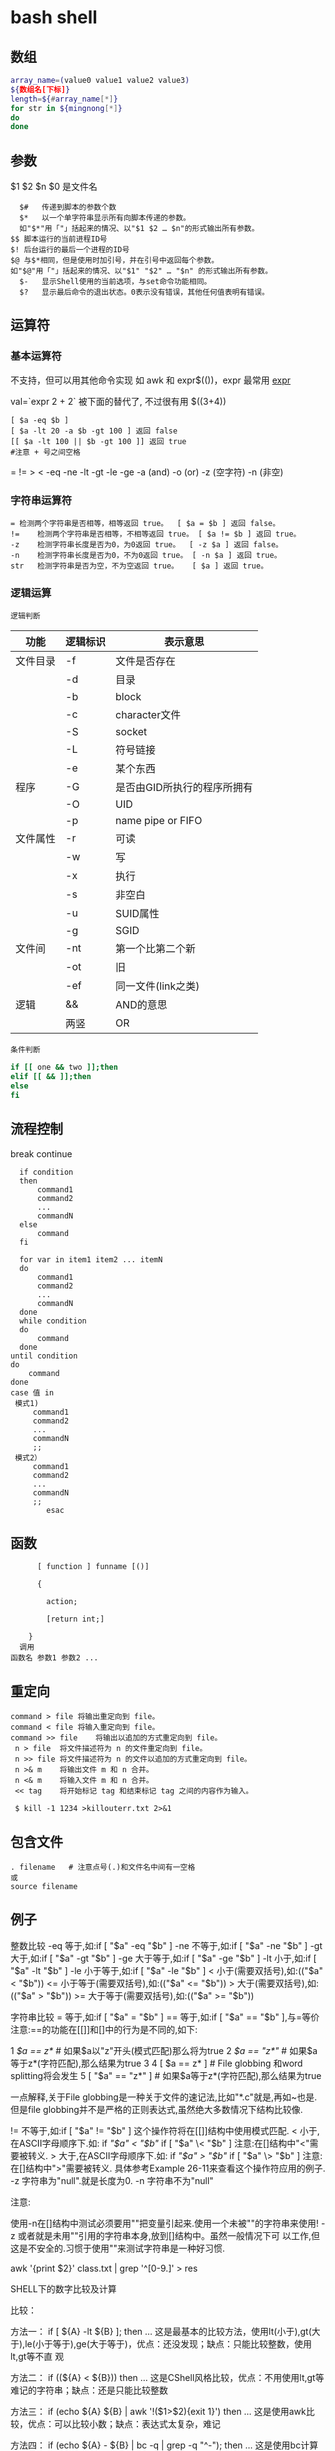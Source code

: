﻿* bash shell
** 数组
   #+BEGIN_SRC bash
     array_name=(value0 value1 value2 value3)
     ${数组名[下标]}
     length=${#array_name[*]}
     for str in ${mingnong[*]}
     do
     done
   #+END_SRC
** 参数
   $1 $2 $n
   $0 是文件名
   #+BEGIN_SRC shell
       $#	传递到脚本的参数个数
       $*	以一个单字符串显示所有向脚本传递的参数。
       如"$*"用「"」括起来的情况、以"$1 $2 … $n"的形式输出所有参数。
     $$	脚本运行的当前进程ID号
     $!	后台运行的最后一个进程的ID号
     $@	与$*相同，但是使用时加引号，并在引号中返回每个参数。
     如"$@"用「"」括起来的情况、以"$1" "$2" … "$n" 的形式输出所有参数。
       $-	显示Shell使用的当前选项，与set命令功能相同。
       $?	显示最后命令的退出状态。0表示没有错误，其他任何值表明有错误。
   #+END_SRC
** 运算符
*** 基本运算符
 不支持，但可以用其他命令实现 如 awk 和 expr$(())，expr 最常用
    [[file:image/expr][expr]] 
   
    val=`expr 2 + 2` 被下面的替代了, 不过很有用
    $((3+4))
    #+BEGIN_SRC shell
          [ $a -eq $b ] 
          [ $a -lt 20 -a $b -gt 100 ] 返回 false
          [[ $a -lt 100 || $b -gt 100 ]] 返回 true
          #注意 + 号之间空格
    #+END_SRC
    = != > < -eq -ne -lt -gt -le -ge -a (and) -o (or) -z (空字符)
    -n (非空)

*** 字符串运算符
  #+BEGIN_SRC shell
  =	检测两个字符串是否相等，相等返回 true。	[ $a = $b ] 返回 false。
  !=	检测两个字符串是否相等，不相等返回 true。	[ $a != $b ] 返回 true。
  -z	检测字符串长度是否为0，为0返回 true。	[ -z $a ] 返回 false。
  -n	检测字符串长度是否为0，不为0返回 true。	[ -n $a ] 返回 true。
  str	检测字符串是否为空，不为空返回 true。	[ $a ] 返回 true。
  #+END_SRC
*** 逻辑运算
    : 逻辑判断
 # TITLE shell 的逻辑判断式
 | 功能     | 逻辑标识 | 表示意思                    |
 |----------+----------+-----------------------------|
 | 文件目录 | -f       | 文件是否存在                |
 |          | -d       | 目录                        |
 |          | -b       | block                       |
 |          | -c       | character文件               |
 |          | -S       | socket                      |
 |          | -L       | 符号链接                    |
 |          | -e       | 某个东西                    |
 |----------+----------+-----------------------------|
 | 程序     | -G       | 是否由GID所执行的程序所拥有 |
 |          | -O       | UID                         |
 |          | -p       | name pipe or FIFO           |
 |----------+----------+-----------------------------|
 | 文件属性 | -r       | 可读                        |
 |          | -w       | 写                          |
 |          | -x       | 执行                        |
 |          | -s       | 非空白                      |
 |          | -u       | SUID属性                    |
 |          | -g       | SGID                        |
 |----------+----------+-----------------------------|
 | 文件间   | -nt      | 第一个比第二个新            |
 |          | -ot      | 旧                          |
 |          | -ef      | 同一文件(link之类)          |
 |----------+----------+-----------------------------|
 | 逻辑     | &&       | AND的意思                   |
 |          | 两竖     | OR                          |
 |----------+----------+-----------------------------|
 : 条件判断
 #+BEGIN_SRC bash
 if [[ one && two ]];then
 elif [[ && ]];then
 else
 fi
 #+END_SRC
** 流程控制
   break continue
 #+BEGIN_SRC shell
     if condition
     then
         command1 
         command2
         ...
         commandN
     else
         command
     fi

     for var in item1 item2 ... itemN
     do
         command1
         command2
         ...
         commandN
     done
     while condition
     do
         command
     done
   until condition
   do
       command
   done
   case 值 in
    模式1)
        command1
        command2
        ...
        commandN
        ;;
    模式2）
        command1
        command2
        ...
        commandN
        ;;
           esac
 #+END_SRC
** 函数
   #+BEGIN_SRC shell
       [ function ] funname [()]

       {

         action;

         [return int;]

     }
   调用
 函数名 参数1 参数2 ...
   #+END_SRC
** 重定向
   #+BEGIN_SRC shell
     command > file	将输出重定向到 file。
     command < file	将输入重定向到 file。
     command >> file	将输出以追加的方式重定向到 file。
      n > file	将文件描述符为 n 的文件重定向到 file。
      n >> file	将文件描述符为 n 的文件以追加的方式重定向到 file。
      n >& m	将输出文件 m 和 n 合并。
      n <& m	将输入文件 m 和 n 合并。
      << tag	将开始标记 tag 和结束标记 tag 之间的内容作为输入。
 
      $ kill -1 1234 >killouterr.txt 2>&1
   #+END_SRC
** 包含文件
 #+BEGIN_SRC shell
 . filename   # 注意点号(.)和文件名中间有一空格
 或
 source filename
 #+END_SRC
** 例子
   整数比较
   -eq 等于,如:if [ "$a" -eq "$b" ]
   -ne 不等于,如:if [ "$a" -ne "$b" ]
   -gt 大于,如:if [ "$a" -gt "$b" ]
   -ge 大于等于,如:if [ "$a" -ge "$b" ]
   -lt 小于,如:if [ "$a" -lt "$b" ]
   -le 小于等于,如:if [ "$a" -le "$b" ]
   < 小于(需要双括号),如:(("$a" < "$b"))
   <= 小于等于(需要双括号),如:(("$a" <= "$b"))
   > 大于(需要双括号),如:(("$a" > "$b"))
   >= 大于等于(需要双括号),如:(("$a" >= "$b"))

字符串比较
= 等于,如:if [ "$a" = "$b" ]
== 等于,如:if [ "$a" == "$b" ],与=等价
注意:==的功能在[[]]和[]中的行为是不同的,如下:

1 [[ $a == z* ]] # 如果$a以"z"开头(模式匹配)那么将为true
2 [[ $a == "z*" ]] # 如果$a等于z*(字符匹配),那么结果为true
3
4 [ $a == z* ] # File globbing 和word splitting将会发生
5 [ "$a" == "z*" ] # 如果$a等于z*(字符匹配),那么结果为true

一点解释,关于File globbing是一种关于文件的速记法,比如"*.c"就是,再如~也是.
但是file globbing并不是严格的正则表达式,虽然绝大多数情况下结构比较像.

!= 不等于,如:if [ "$a" != "$b" ]
这个操作符将在[[]]结构中使用模式匹配.
< 小于,在ASCII字母顺序下.如:
if [[ "$a" < "$b" ]]
if [ "$a" \< "$b" ]
注意:在[]结构中"<"需要被转义.
> 大于,在ASCII字母顺序下.如:
if [[ "$a" > "$b" ]]
if [ "$a" \> "$b" ]
注意:在[]结构中">"需要被转义.
具体参考Example 26-11来查看这个操作符应用的例子.
-z 字符串为"null".就是长度为0.
-n 字符串不为"null"

注意:

使用-n在[]结构中测试必须要用""把变量引起来.使用一个未被""的字符串来使用! -z
或者就是未用""引用的字符串本身,放到[]结构中。虽然一般情况下可
以工作,但这是不安全的.习惯于使用""来测试字符串是一种好习惯.

awk '{print $2}' class.txt | grep '^[0-9.]' > res

SHELL下的数字比较及计算

比较：

方法一： if [ ${A} -lt ${B} ]; then ...
这是最基本的比较方法，使用lt(小于),gt(大于),le(小于等于),ge(大于等于)，优点：还没发现；缺点：只能比较整数，使用lt,gt等不直
观

方法二： if ((${A} < ${B})) then ...
这是CShell风格比较，优点：不用使用lt,gt等难记的字符串；缺点：还是只能比较整数

方法三： if (echo ${A} ${B} | awk '!($1>$2){exit 1}') then ...
这是使用awk比较，优点：可以比较小数；缺点：表达式太复杂，难记

方法四： if (echo ${A} - ${B} | bc -q | grep -q "^-"); then ...
这是使用bc计算比较，优点：可以比较小数；缺点：表达式更复杂，难记

计算：
方法一：typeset C=$(expr ${A} + ${B});
SHELL中的基本工具，优点：方便检测变量是否为数字；缺点：只能计算整数，且只能计算加减法，不能计算乘除法

方法二：let "C=${A}+${B}"; 或 let "C=A+B"
内嵌命令计算，优点：能计算乘除法及位运算等；缺点：只能计算整数

方法三：typeset C=$((A+B))
CShell风格的计算，优点：能计算乘除法及位运算等，简介，编写方便；缺点：不能计算小数

方法四：typeset C=${echo ${A} ${B} | awk '{print $1+$2}')
使用awk计算，优点：能计算小数，可以实现多种计算方式，计算灵活；缺点：表达式太复杂

方法五：typeset C=${echo ${A} + ${B} | bc -q)
使用awk计算，优点：能计算小数，计算方式比awk还多，计算灵活；缺点：表达式太复杂，小数点后面的位数必须使用scale=N来设置，否
则可能会将结果截断为整数

特殊字符

符号使用
；一般情况我们输出完一个命令需要按一个回车，如果你想在一行执行多个命令，中间可以用；号分割 cd /home ; ls
\* 表示任意字符（正则）
? 任一个字符
[abc] 列表项之一
[^abc] 对于列表取非也可以使用范围 [a-z] [0-9] [A-Z](所有字符和数字)
{} 循环列表时用 touch_{1,2,3}时就会建立touch_1,touch_2,touch_3循环出这三个文件，也会用 echo ${ab}c
~ home目录cd ~ （普通通话进入的是/home目录下用户自己的家目录）
$ 提取变量值
`` $() 命令替换touch `date +%F_\`date +%T\`` touch $(date +%F_$(date +%T))
$[] 整数计算 echo $[2+3] - * / % 浮点数用 echo "scale=3; 10/3" | bc -l (bc用于计算的)
\ 转义后面的字符串 echo \\ 输出\ 转义特殊字符，为防止被SHELL解释bash中的特殊字符
"" '' 带空格串将空格视为串的一部分 echo "abc xyz" echo 'abc xyz'
`` 命令替换取命令的执行结果
$() 同上，但它弥补了``的嵌套缺陷
@ 无特殊含义
# 注释（一般编程都需要加注释，让其他团队队员对自己写的程序功能了解）
$ 变量取值
$() 命令替换
${} 变量名的范围
% 杀后台经常jobs号，取模运算(大家对取模应该并不陌生)
^ 取非和！雷同
& 用进程后台处理， &&用于逻辑与
\* 匹配任意字符串；计算乘法
() 子进程执行
- 减号，区间，cd - 回到上层目录，杀掉当前jobs

_ （下划线）无特殊含义
+ 加号；杀掉当前jobs（进程）
= 赋值
| 管道，|| 逻辑或
\ 转义当一些特殊符号如$是一个变量需要转义才不被bash解析
{} 命令列表 {ls;cd /;}
[] 字符通配符，[]也是用于测试命令
：空命令真值
；命令结束符
"" 软引 '' 硬引
< 输入重定向
> 输出重定向
>& 合并2和1输出
, 枚举分隔符
. 当前目录
/ 目录分隔符
? 单个字符
回车命令执行

这篇文章主要介绍了Linux Shell中的特殊符号和含义简明总结,本文汇总了包含了绝大部份的Shell特殊符号,对每一个符号的作用做了总
结,需要的朋友可以参考下

在Linux Shell中有很多的特殊符号，这对于我们写Shell脚本时要特别留意：一方面要知道这些特殊符号的用法，这些符号用好了可以达到
事半功倍的效果；但另一方面要避免这些特殊符号的过度使用而导致脚本难以调试、难以阅读。

这些特殊符号罗列出来大致如下：
复制代码代码如下:
# ; ;; . , / / ‘string'| ! $ ${} $? $$ $* “string”* ** ? : ^ $# $@ `command`{} [] [[]] () (()) || && {xx,yy,zz,…}~ ~+ ~- &
/ + – %= == !=

输出/输入重导向：
复制代码代码如下:
> >> < << : > &> 2&> 2<>>& >&2

下面就逐一介绍这些特殊符号的含义和用法……

# 井号 (comments)
这几乎是个满场都有的符号。
#!/bin/bash
井号也常出现在一行的开头，或者位于完整指令之后，这类情况表示符号后面的是注解文字，不会被执行。
# This line is comments.
echo “a = $a” # a = 0
由于这个特性，当临时不想执行某行指令时，只需在该行开头加上 # 就行了。这常用在撰写过程中。
#echo “a = $a” # a = 0
如果被用在指令中，或者引号双引号括住的话，或者在倒斜线的后面，那他就变成一般符号，不具上述的特殊功能。

~ 帐户的 home 目录
算是个常见的符号，代表使用者的 home 目录：cd ~；也可以直接在符号后加上某帐户的名称：cd ~user
或者当成是路径的一部份：~/bin；~+ 当前的工作目录，这个符号代表当前的工作目录，她和内建指令 pwd 的作用是相同的。
# echo ~+/var/log
~- 上次的工作目录，这个符号代表上次的工作目录。
# echo ~-/etc/httpd/logs

; 分号 (Command separator)
在 shell 中，担任”连续指令”功能的符号就是”分号”。譬如以下的例子：cd ~/backup ; mkdir startup ; cp ~/.* startup/.

;; 连续分号 (Terminator)
专用在 case 的选项，担任 Terminator 的角色。
case “$fop” inhelp) echo “Usage: Command -help -version filename” ;;version) echo “version 0.1″ ;;esac

. 逗号 (dot)
在 shell 中，使用者应该都清楚，一个 dot 代表当前目录，两个 dot 代表上层目录。
CDPATH=.:~:/home:/home/web:/var:/usr/local
在上行 CDPATH 的设定中，等号后的 dot 代表的就是当前目录的意思。
如果档案名称以 dot 开头，该档案就属特殊档案，用 ls 指令必须加上 -a 选项才会显示。除此之外，在 regular expression 中，一个
dot 代表匹配一个字元。

‘string' 单引号 (single quote)
被单引号用括住的内容，将被视为单一字串。在引号内的代表变数的$符号，没有作用，也就是说，他被视为一般符号处理，防止任何变量
替换。
heyyou=homeecho ‘$heyyou' # We get $heyyou

“string” 双引号 (double quote)
被双引号用括住的内容，将被视为单一字串。它防止通配符扩展，但允许变量扩展。这点与单引数的处理方式不同。
heyyou=homeecho “$heyyou” # We get home
`command` 倒引号 (backticks)
在前面的单双引号，括住的是字串，但如果该字串是一列命令列，会怎样？答案是不会执行。要处理这种情况，我们得用倒单引号来做。
fdv=`date +%F`echo “Today $fdv”
在倒引号内的 date +%F 会被视为指令，执行的结果会带入 fdv 变数中。

, 逗点 (comma)
这个符号常运用在运算当中当做”区隔”用途。如下例
#!/bin/bashlet “t1 = ((a = 5 + 3, b = 7 – 1, c = 15 / 3))”echo “t1 = $t1, a = $a, b = $b”

/ 斜线 (forward slash)
在路径表示时，代表目录。
cd /etc/rc.dcd ../..cd /
通常单一的 / 代表 root 根目录的意思；在四则运算中，代表除法的符号。
let “num1 = ((a = 10 / 2, b = 25 / 5))”

\ 倒斜线 (escape)
在交互模式下的escape 字元，有几个作用；放在指令前，有取消 aliases 的作用；放在特殊符号前，则该特殊符号的作用消失；放在指令
的最末端，表示指令连接下一行。
# type rm
rm is aliased to `rm -i'
# \rm .\*.log
上例，我在 rm 指令前加上 escape 字元，作用是暂时取消别名的功能，将 rm 指令还原。
# bkdir=/home
# echo “Backup dir, \$bkdir = $bkdir”
Backup dir, $bkdir = /home
上例 echo 内的 \$bkdir，escape 将 $ 变数的功能取消了，因此，会输出 $bkdir，而第二个 $bkdir 则会输出变数的内容 /home。

| 管道 (pipeline)
pipeline 是 UNIX 系统，基础且重要的观念。连结上个指令的标准输出，做为下个指令的标准输入。
who | wc -l
善用这个观念，对精简 script 有相当的帮助。

! 惊叹号(negate or reverse)
通常它代表反逻辑的作用，譬如条件侦测中，用 != 来代表”不等于”
if [ "$?" != 0 ]thenecho “Executes error”exit 1fi
在规则表达式中她担任 “反逻辑” 的角色
ls a[!0-9]
上例，代表显示除了a0, a1 …. a9 这几个文件的其他文件。

: 冒号
在 bash 中，这是一个内建指令：”什么事都不干”，但返回状态值 0。
:
echo $? # 回应为 0
: > f.$$
上面这一行，相当于 cat /dev/null > f.$$。不仅写法简短了，而且执行效率也好上许多。
有时，也会出现以下这类的用法
: ${HOSTNAME?} ${USER?} ${MAIL?}
这行的作用是，检查这些环境变数是否已设置，没有设置的将会以标准错误显示错误讯息。像这种检查如果使用类似 test 或 if 这类的做
法，基本上也可以处理，但都比不上上例的简洁与效率。
除了上述之外，还有一个地方必须使用冒号
PATH=$PATH:$HOME/fbin:$HOME/fperl:/usr/local/mozilla
在使用者自己的HOME 目录下的 .bash_profile 或任何功能相似的档案中，设定关于”路径”的场合中，我们都使用冒号，来做区隔。

? 问号 (wild card)
在文件名扩展(Filename expansion)上扮演的角色是匹配一个任意的字元，但不包含 null 字元。
# ls a?a1
善用她的特点，可以做比较精确的档名匹配。

\* 星号 (wild card)
相当常用的符号。在文件名扩展(Filename expansion)上，她用来代表任何字元，包含 null 字元。
# ls a*a a1 access_log
在运算时，它则代表 “乘法”。
let “fmult=2*3″
除了内建指令 let，还有一个关于运算的指令 expr，星号在这里也担任”乘法”的角色。不过在使用上得小心，他的前面必须加上escape 字
元。

\** 次方运算
两个星号在运算时代表 “次方” 的意思。
let “sus=2**3″echo “sus = $sus” # sus = 8

$ 钱号(dollar sign)
变量替换(Variable Substitution)的代表符号。
vrs=123echo “vrs = $vrs” # vrs = 123
另外，在 Regular Expressions 里被定义为 “行” 的最末端 (end-of-line)。这个常用在 grep、sed、awk 以及 vim(vi) 当中。

${} 变量的正规表达式
bash 对 ${} 定义了不少用法。以下是取自线上说明的表列
${parameter:-word} ${parameter:=word} ${parameter:?word} ${parameter:+word} ${parameter:offset} ${parameter:offset:length}
${!prefix*} ${#parameter} ${parameter#word} ${parameter##word} ${parameter%word} ${parameter%%word} ${parameter/pattern/
string} ${parameter//pattern/string}

$*引用script 的执行引用变量，引用参数的算法与一般指令相同，指令本身为0，其后为1，然后依此类推。引用变量的代表方式如下：
$0, $1, $2, $3, $4, $5, $6, $7, $8, $9, ${10}, ${11}…..
个位数的，可直接使用数字，但两位数以上，则必须使用 {} 符号来括住。
$* 则是代表所有引用变量的符号。使用时，得视情况加上双引号。
echo “$*”
还有一个与 $* 具有相同作用的符号，但效用与处理方式略为不同的符号。

$@
$@ 与 $* 具有相同作用的符号，不过她们两者有一个不同点。
符号 $* 将所有的引用变量视为一个整体。但符号 $@ 则仍旧保留每个引用变量的区段观念。
$#
这也是与引用变量相关的符号，她的作用是告诉你，引用变量的总数量是多少。
echo “$#”

$? 状态值 (status variable)
一般来说，UNIX(linux) 系统的进程以执行系统调用exit() 来结束的。这个回传值就是status值。回传给父进程，用来检查子进程的执行
状态。
一般指令程序倘若执行成功，其回传值为 0；失败为 1。
tar cvfz dfbackup.tar.gz /home/user > /dev/nullecho “$?”$$
由于进程的ID是唯一的，所以在同一个时间，不可能有重复性的 PID。有时，script 会需要产生临时文件，用来存放必要的资料。而此
script 亦有可能在同一时间被使用者们使用。在这种情况下，固定文件名在写法上就显的不可靠。唯有产生动态文件名，才能符合需要。
符号$$ 或许可以符合这种需求。它代表当前shell 的 PID。
echo “$HOSTNAME, $USER, $MAIL” > ftmp.$$
使用它来作为文件名的一部份，可以避免在同一时间，产生相同文件名的覆盖现象。
ps: 基本上，系统会回收执行完毕的 PID，然后再次依需要分配使用。所以 script 即使临时文件是使用动态档名的写法，如果 script 执
行完毕后仍不加以清除，会产生其他问题。
() 指令群组 (command group)
用括号将一串连续指令括起来，这种用法对 shell 来说，称为指令群组。如下面的例子：(cd ~ ; vcgh=`pwd` ; echo $vcgh)，指令群组
有一个特性，shell会以产生 subshell 来执行这组指令。因此，在其中所定义的变数，仅作用于指令群组本身。我们来看个例子
# cat ftmp-01#!/bin/basha=fsh(a=incg ; echo -e “/n $a /n”)echo $a# ./ftmp-01incgfsh
除了上述的指令群组，括号也用在 array 变数的定义上；另外也应用在其他可能需要加上escape 字元才能使用的场合，如运算式。

(())
这组符号的作用与 let 指令相似，用在算数运算上，是 bash 的内建功能。所以，在执行效率上会比使用 let 指令要好许多。
#!/bin/bash(( a = 10 ))echo -e “inital value, a = $a/n”(( a++ ))echo “after a++, a = $a”

{} 大括号 (Block of code)
有时候 script 当中会出现，大括号中会夹着一段或几段以”分号”做结尾的指令或变数设定。
# cat ftmp-02#!/bin/basha=fsh{a=inbc ; echo -e “/n $a /n”}echo $a# ./ftmp-02inbcinbc
这种用法与上面介绍的指令群组非常相似，但有个不同点，它在当前的 shell 执行，不会产生 subshell。
大括号也被运用在 “函数” 的功能上。广义地说，单纯只使用大括号时，作用就像是个没有指定名称的函数一般。因此，这样写 script 也
是相当好的一件事。尤其对输出输入的重导向上，这个做法可精简 script 的复杂度。
此外，大括号还有另一种用法，如下
{xx,yy,zz,…}
这种大括号的组合，常用在字串的组合上，来看个例子
mkdir {userA,userB,userC}-{home,bin,data}
我们得到 userA-home, userA-bin, userA-data, userB-home, userB-bin, userB-data, userC-home, userC-bin, userC-data，这几个目
录。这组符号在适用性上相当广泛。能加以善用的话，回报是精简与效率。像下面的例子
chown root /usr/{ucb/{ex,edit},lib/{ex?.?*,how_ex}}
如果不是因为支援这种用法，我们得写几行重复几次呀！

[] 中括号
常出现在流程控制中，扮演括住判断式的作用。if [ "$?" != 0 ]thenecho “Executes error”exit 1fi
这个符号在正则表达式中担任类似 “范围” 或 “集合” 的角色
rm -r 200[1234]
上例，代表删除 2001, 2002, 2003, 2004 等目录的意思。

[[]]
这组符号与先前的 [] 符号，基本上作用相同，但她允许在其中直接使用 || 与 && 逻辑等符号。
#!/bin/bashread akif [[ $ak > 5 || $ak < 9 ]]thenecho $akfi || 逻辑符号这个会时常看到，代表 or 逻辑的符号。 && 逻辑符号这
个也会常看到，代表 and 逻辑的符号。 & 后台工作单一个& 符号，且放在完整指令列的最后端，即表示将该指令列放入后台中工作。 tar
cvfz data.tar.gz data > /dev/null &
/ 单字边界
这组符号在规则表达式中，被定义为”边界”的意思。譬如，当我们想找寻 the 这个单字时，如果我们用
grep the FileA
你将会发现，像 there 这类的单字，也会被当成是匹配的单字。因为 the 正巧是 there 的一部份。如果我们要必免这种情况，就得加上
“边界” 的符号
grep ‘/' FileA

+ 加号 (plus)
在运算式中，她用来表示 “加法”。
expr 1 + 2 + 3
此外在规则表达式中，用来表示”很多个”的前面字元的意思。
# grep '10/+9′ fileB109100910000910000931010009#这个符号在使用时，前面必须加上 escape 字元。

- 减号 (dash)
在运算式中，她用来表示 “减法”。
expr 10 – 2
此外也是系统指令的选项符号。
ls -expr 10 – 2
在 GNU 指令中，如果单独使用 – 符号，不加任何该加的文件名称时，代表”标准输入”的意思。这是 GNU 指令的共通选项。譬如下例
tar xpvf -
这里的 – 符号，既代表从标准输入读取资料。
不过，在 cd 指令中则比较特别
cd -
这代表变更工作目录到”上一次”工作目录。

% 除法 (Modulo)
在运算式中，用来表示 “除法”。
expr 10 % 2
此外，也被运用在关于变量的规则表达式当中的下列
${parameter%word}${parameter%%word}
一个 % 表示最短的 word 匹配，两个表示最长的 word 匹配。
** set 设定参数变量
   #+BEGIN_SRC shell
     #!/bin/bashh
     echo the date is $(date)
     set $(date)
     echo The month is $2
     exit 0

   #+END_SRC
    set命令用于设置shell。
    set指令能设置所使用shell的执行方式，可依照不同的需求来做设置。

语法
set [+-abCdefhHklmnpPtuvx]
参数说明：

-a 　标示已修改的变量，以供输出至环境变量。
-b 　使被中止的后台程序立刻回报执行状态。
-C 　转向所产生的文件无法覆盖已存在的文件。
-d 　Shell预设会用杂凑表记忆使用过的指令，以加速指令的执行。使用-d参数可取消。
-e 　若指令传回值不等于0，则立即退出shell。
-f　 　取消使用通配符。
-h 　自动记录函数的所在位置。
-H Shell 　可利用"!"加<指令编号>的方式来执行history中记录的指令。
-k 　指令所给的参数都会被视为此指令的环境变量。
-l 　记录for循环的变量名称。
-m 　使用监视模式。
-n 　只读取指令，而不实际执行。
-p 　启动优先顺序模式。
-P 　启动-P参数后，执行指令时，会以实际的文件或目录来取代符号连接。
-t 　执行完随后的指令，即退出shell。
-u 　当执行时使用到未定义过的变量，则显示错误信息。
-v 　显示shell所读取的输入值。
-x 　执行指令后，会先显示该指令及所下的参数。
+<参数> 　取消某个set曾启动的参数。
** 库
*** shift 把参数左移一位
*** trap 一般是收到信号，进行收尾工作
   [[file:image/trap.png][trap]] 
   第一次 会执行中断，第二次中断清除，会直接退出
    trap -l 查看信号
    trap command signal
    trap - INT 清除中断
*** exec [-cl] [-a name] [command [arguments]]
   1. 执行新进程, 现在这个是父进程
   2.修改当前文件描述符 exec 3 < afile, 很少用 
*** 命令执行 $(command) 不要用 `command`
*** i/o
   read
** 功能调用 
  要想 一段字符当命令运行， 用 $() 或 `` 
* shell mode 
** shell 集成工具
*** 定义shell 
    #+BEGIN_SRC lisp 
      '((shell :variables shell-default-shell 'eshell)))
    #+END_SRC
    可选
 - =eshell=
 - =shell=
 - =term=
 - =ansi-term=
 - =multi-term=
 通过 spc ' 可快速访问
*** 配置 shell
 #+BEGIN_SRC lisp
    (setq-default dotspacemacs-configuration-layers
                  '((shell :variables
                           shell-default-position 'bottom
                           shell-default-height 30)))

   执行程序   '((shell :variables shell-default-term-shell "/bin/bash"))
   宽度'((shell :variables shell-default-full-span nil))
   在 类似命令的字串前面 按 i, 会当命令执行
 #+END_SRC
*** Key bindings
  | Key Binding | Description                                                    |
  |-------------+----------------------------------------------------------------|
  | ~SPC '​~     | Open, close or go to the default shell                         |
  | ~SPC p '​~   | Open a shell in the project's root                             |
  | ~SPC a s e~ | Open, close or go to an =eshell=                               |
  | ~SPC a s i~ | Open, close or go to a =shell=                                 |
  | ~SPC a s m~ | Open, close or go to a =multi-term=    , 打开多进程shell       |
  | ~SPC a s t~ | Open, close or go to a =ansi-term=                             |
  | ~SPC a s T~ | Open, close or go to a =term=                                  |
  | ~SPC m H~   | 历史browse history with =helm= (works in =eshell= and =shell=) |
  | ~C-j~       | next item in history                                           |
  | ~C-k~       | previous item in history                                       |

  *Note:* You can open multiple shells using a numerical prefix argument,
  for instance pressing ~2 SPC '​~ will a second default shell, the
  number of shell is indicated on the mode-line.

  *Note:* Use the universal prefix argument ~SPC u SPC '​~ to open the shell
  in the current buffer instead of a popup.

**** Multi-term

  | Key Binding | Description                  |
  |-------------+------------------------------|
  | ~SPC m c~   | create a new multi-term      |
  | ~SPC m n~   | go to next multi-term        |
  | ~SPC m p~   | go to previous multi-term    |
  | ~SPC p $ t~ | run multi-term shell in root |

  | Key Binding        | Description                                |
  |--------------------+--------------------------------------------|
  | ~SPC m H~ or ~M-l~ | shell commands history using a helm buffer |
** shell-script
   支持 .sh 和 .fish 脚本
   fish  the friendly interactive shell
*** 安装
    fish
    #+BEGIN_SRC shell
      sudo apt-add-repository ppa:fish-shell/release-2
      sudo apt-get update
      sudo apt-get install fish
    #+END_SRC
    - Auto-completion using [[https://github.com/Alexander-Miller/company-shell][company-shell]]
    In order to enable =sh= scripts linting, install [[https://www.shellcheck.net/][shellcheck]].
    In order to enable =sh= scripts style checking, install [[https://github.com/openstack-dev/bashate][bashate]].
*** 功能
**** company-shell
- company-shell offers 3 backends for 3 different sources:
  -company-shell - 完成$PATH 包含的程序　providing completions for binaries that are found on your $PATH
  -company-fish-shell - 完成fish 的函数providing completions for fish-shell’s functions, both builtin as well as user-defined
  -company-shell-env -  完成环境变量providing completions for environment variables based on the env command
- 报错 Company: backend (company-shell company-shell-env company-fish-shell) error "Wrong type argument: stringp, nil" with args (candidates ech)
  To find the documentation for a completion candidate(候选) c company-shell and company-fish-shell will both first try the output of man c.
  If c does not have a manpage they will then use c --help as a fallback. 
  The latter needs to be enabled manually (see the desciption about company-shell-use-help-arg below).
  The meta doc-string (shown in the minibuffer during completion) is provided by (the first line of) whatis c.
* 机器创造对象 ，编程语言创造对象
* shell
  特殊字符
  变量和参数
  变量替换赋值
  退出状态 

  test 结构
  操作字符串
  指定类型变量
  循环分支
  
  作业控制
  
  外部命令
  时间、日期命令
  文本处理命令
  终端控制命令

